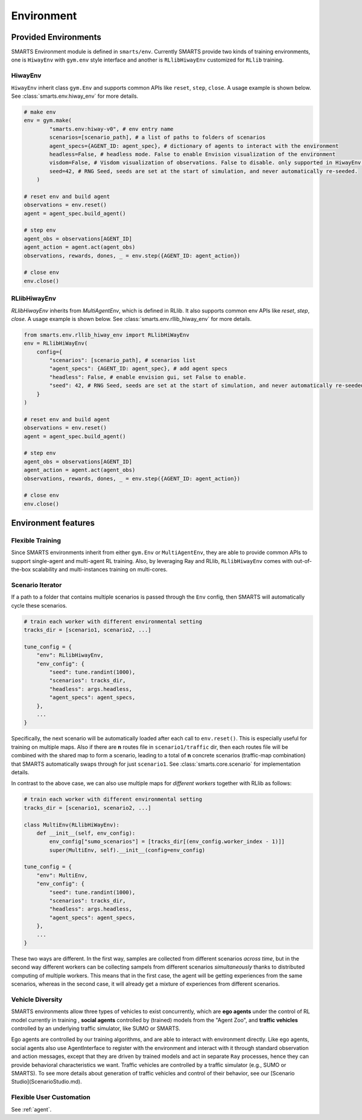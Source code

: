 .. _environment:

Environment
===========

=====================
Provided Environments
=====================

SMARTS Environment module is defined in ``smarts/env``. Currently SMARTS provide two kinds of training 
environments, one is ``HiwayEnv`` with ``gym.env`` style interface and another is ``RLlibHiwayEnv`` customized for ``RLlib`` training.

.. image:: ../_static/env.png

HiwayEnv
--------

``HiwayEnv`` inherit class ``gym.Env`` and supports common APIs like ``reset``, ``step``, ``close``. A usage example is shown below.
See :class:`smarts.env.hiway_env` for more details.

.. code-block:: python

    # make env
    env = gym.make(
            "smarts.env:hiway-v0", # env entry name
            scenarios=[scenario_path], # a list of paths to folders of scenarios
            agent_specs={AGENT_ID: agent_spec}, # dictionary of agents to interact with the environment
            headless=False, # headless mode. False to enable Envision visualization of the environment
            visdom=False, # Visdom visualization of observations. False to disable. only supported in HiwayEnv.
            seed=42, # RNG Seed, seeds are set at the start of simulation, and never automatically re-seeded.
        )

    # reset env and build agent
    observations = env.reset()
    agent = agent_spec.build_agent()

    # step env
    agent_obs = observations[AGENT_ID]
    agent_action = agent.act(agent_obs)
    observations, rewards, dones, _ = env.step({AGENT_ID: agent_action})

    # close env
    env.close()

RLlibHiwayEnv
-------------

`RLlibHiwayEnv` inherits from `MultiAgentEnv`, which is defined in RLlib. It also supports common env APIs like `reset`, 
`step`, `close`. A usage example is shown below. See :class:`smarts.env.rllib_hiway_env` for more details.

.. code-block:: python

    from smarts.env.rllib_hiway_env import RLlibHiWayEnv
    env = RLlibHiWayEnv(
        config={
            "scenarios": [scenario_path], # scenarios list
            "agent_specs": {AGENT_ID: agent_spec}, # add agent specs
            "headless": False, # enable envision gui, set False to enable.
            "seed": 42, # RNG Seed, seeds are set at the start of simulation, and never automatically re-seeded.
        }
    )

    # reset env and build agent
    observations = env.reset()
    agent = agent_spec.build_agent()

    # step env
    agent_obs = observations[AGENT_ID]
    agent_action = agent.act(agent_obs)
    observations, rewards, dones, _ = env.step({AGENT_ID: agent_action})

    # close env
    env.close()

====================
Environment features
====================

Flexible Training
-----------------

Since SMARTS environments inherit from either ``gym.Env`` or ``MultiAgentEnv``, they are able to provide common APIs to support single-agent 
and multi-agent RL training. Also, by leveraging Ray and RLlib, ``RLlibHiwayEnv`` comes with out-of-the-box scalability and multi-instances 
training on multi-cores.

Scenario Iterator
-----------------

If a path to a folder that contains multiple scenarios is passed through the ``Env`` config, then SMARTS will automatically cycle these
scenarios.

.. code-block:: python

    # train each worker with different environmental setting
    tracks_dir = [scenario1, scenario2, ...]

    tune_config = {
        "env": RLlibHiwayEnv,
        "env_config": {
            "seed": tune.randint(1000),
            "scenarios": tracks_dir,
            "headless": args.headless,
            "agent_specs": agent_specs,
        },
        ...
    }

Specifically, the next scenario will be automatically loaded after each call to ``env.reset()``. This is especially useful for
training on multiple maps. Also if there are **n** routes file in ``scenario1/traffic`` dir, then each routes file will be combined with
the shared map to form a scenario, leading to a total of **n** concrete scenarios (traffic-map combination) that SMARTS automatically
swaps through for just ``scenario1``. See :class:`smarts.core.scenario` for implementation details.

In contrast to the above case, we can also use multiple maps for *different workers* together with RLlib as follows:

.. code-block:: python

    # train each worker with different environmental setting
    tracks_dir = [scenario1, scenario2, ...]

    class MultiEnv(RLlibHiWayEnv):
        def __init__(self, env_config):
            env_config["sumo_scenarios"] = [tracks_dir[(env_config.worker_index - 1)]]
            super(MultiEnv, self).__init__(config=env_config)

    tune_config = {
        "env": MultiEnv,
        "env_config": {
            "seed": tune.randint(1000),
            "scenarios": tracks_dir,
            "headless": args.headless,
            "agent_specs": agent_specs,
        },
        ...
    }

These two ways are different. In the first way, samples are collected from different scenarios *across time*, but in the second way
different workers can be collecting sampels from different scenarios *simultaneously* thanks to distributed computing of multiple workers.
This means that in the first case, the agent will be getting experiences from the same scenarios, whereas in the second case, it will
already get a mixture of experiences from different scenarios.

Vehicle Diversity
-----------------

SMARTS environments allow three types of vehicles to exist concurrently, which are **ego agents** under the control of RL model currently
in training , **social agents** controlled by (trained) models from the "Agent Zoo", and **traffic vehicles** controlled by an underlying
traffic simulator, like SUMO or SMARTS.

Ego agents are controlled by our training algorithms, and are able to interact with environment directly. Like ego agents, social agents 
also use AgentInterface to register with the environment and interact with it through standard observation and action messages, except
that they are driven by trained models and act in separate ``Ray`` processes, hence they can provide behavioral characteristics we want.
Traffic vehicles are controlled by a traffic simulator (e.g., SUMO or SMARTS).
To see more details about generation of traffic vehicles and control of their behavior,
see our [Scenario Studio](ScenarioStudio.md).

Flexible User Customation
-------------------------

See :ref:`agent`.
